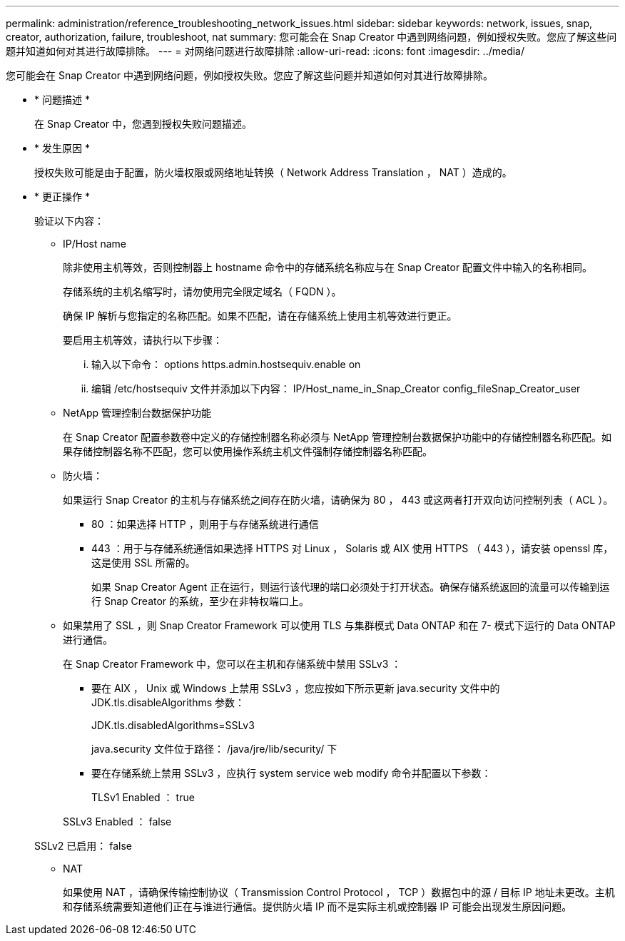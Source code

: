 ---
permalink: administration/reference_troubleshooting_network_issues.html 
sidebar: sidebar 
keywords: network, issues, snap, creator, authorization, failure, troubleshoot, nat 
summary: 您可能会在 Snap Creator 中遇到网络问题，例如授权失败。您应了解这些问题并知道如何对其进行故障排除。 
---
= 对网络问题进行故障排除
:allow-uri-read: 
:icons: font
:imagesdir: ../media/


[role="lead"]
您可能会在 Snap Creator 中遇到网络问题，例如授权失败。您应了解这些问题并知道如何对其进行故障排除。

* * 问题描述 *
+
在 Snap Creator 中，您遇到授权失败问题描述。

* * 发生原因 *
+
授权失败可能是由于配置，防火墙权限或网络地址转换（ Network Address Translation ， NAT ）造成的。

* * 更正操作 *
+
验证以下内容：

+
** IP/Host name
+
除非使用主机等效，否则控制器上 hostname 命令中的存储系统名称应与在 Snap Creator 配置文件中输入的名称相同。

+
存储系统的主机名缩写时，请勿使用完全限定域名（ FQDN ）。

+
确保 IP 解析与您指定的名称匹配。如果不匹配，请在存储系统上使用主机等效进行更正。

+
要启用主机等效，请执行以下步骤：

+
... 输入以下命令： options https.admin.hostsequiv.enable on
... 编辑 /etc/hostsequiv 文件并添加以下内容： IP/Host_name_in_Snap_Creator config_fileSnap_Creator_user


** NetApp 管理控制台数据保护功能
+
在 Snap Creator 配置参数卷中定义的存储控制器名称必须与 NetApp 管理控制台数据保护功能中的存储控制器名称匹配。如果存储控制器名称不匹配，您可以使用操作系统主机文件强制存储控制器名称匹配。

** 防火墙：
+
如果运行 Snap Creator 的主机与存储系统之间存在防火墙，请确保为 80 ， 443 或这两者打开双向访问控制列表（ ACL ）。

+
*** 80 ：如果选择 HTTP ，则用于与存储系统进行通信
*** 443 ：用于与存储系统通信如果选择 HTTPS 对 Linux ， Solaris 或 AIX 使用 HTTPS （ 443 ），请安装 openssl 库，这是使用 SSL 所需的。




+
如果 Snap Creator Agent 正在运行，则运行该代理的端口必须处于打开状态。确保存储系统返回的流量可以传输到运行 Snap Creator 的系统，至少在非特权端口上。

+
** 如果禁用了 SSL ，则 Snap Creator Framework 可以使用 TLS 与集群模式 Data ONTAP 和在 7- 模式下运行的 Data ONTAP 进行通信。
+
在 Snap Creator Framework 中，您可以在主机和存储系统中禁用 SSLv3 ：

+
*** 要在 AIX ， Unix 或 Windows 上禁用 SSLv3 ，您应按如下所示更新 java.security 文件中的 JDK.tls.disableAlgorithms 参数：
+
JDK.tls.disabledAlgorithms=SSLv3

+
java.security 文件位于路径： /java/jre/lib/security/ 下

*** 要在存储系统上禁用 SSLv3 ，应执行 system service web modify 命令并配置以下参数：
+
TLSv1 Enabled ： true

+
SSLv3 Enabled ： false

+
SSLv2 已启用： false



** NAT
+
如果使用 NAT ，请确保传输控制协议（ Transmission Control Protocol ， TCP ）数据包中的源 / 目标 IP 地址未更改。主机和存储系统需要知道他们正在与谁进行通信。提供防火墙 IP 而不是实际主机或控制器 IP 可能会出现发生原因问题。




